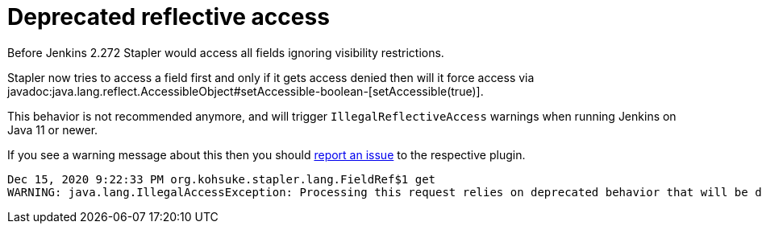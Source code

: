 = Deprecated reflective access

Before Jenkins 2.272 Stapler would access all fields ignoring visibility restrictions.

Stapler now tries to access a field first and only if it gets access denied then will it force access via javadoc:java.lang.reflect.AccessibleObject#setAccessible-boolean-[setAccessible(true)].

This behavior is not recommended anymore, and will trigger `IllegalReflectiveAccess` warnings when running Jenkins on Java 11 or newer.

If you see a warning message about this then you should link:/participate/report-issue/[report an issue] to the respective plugin.

----
Dec 15, 2020 9:22:33 PM org.kohsuke.stapler.lang.FieldRef$1 get
WARNING: java.lang.IllegalAccessException: Processing this request relies on deprecated behavior that will be disallowed in future releases of Java. See https://jenkins.io/redirect/stapler-reflective-access/ for more information. Details: class org.kohsuke.stapler.lang.FieldRef$1 cannot access a member of class org.kohsuke.stapler.AncestorImplTest$Foo with modifiers "public"
----
